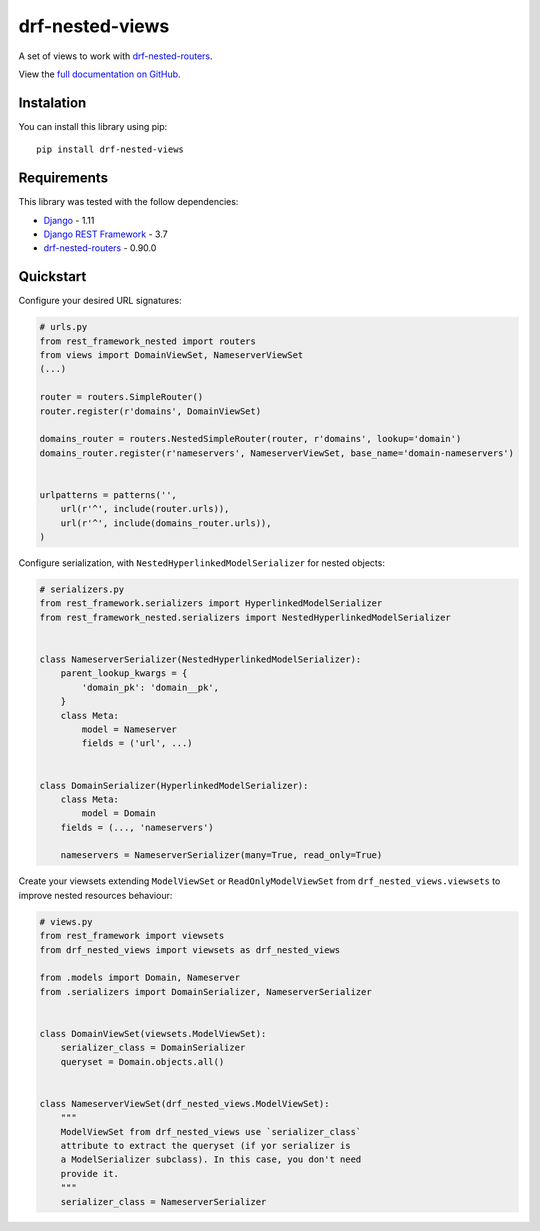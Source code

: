 drf-nested-views
================

A set of views to work with `drf-nested-routers`_.

View the `full documentation on GitHub`_.

Instalation
-----------

You can install this library using pip:

::

    pip install drf-nested-views

Requirements
------------

This library was tested with the follow dependencies:

-  `Django`_ - 1.11
-  `Django REST Framework`_ - 3.7
-  `drf-nested-routers`_ - 0.90.0

Quickstart
----------

Configure your desired URL signatures:

.. code:: python

    # urls.py
    from rest_framework_nested import routers
    from views import DomainViewSet, NameserverViewSet
    (...)

    router = routers.SimpleRouter()
    router.register(r'domains', DomainViewSet)

    domains_router = routers.NestedSimpleRouter(router, r'domains', lookup='domain')
    domains_router.register(r'nameservers', NameserverViewSet, base_name='domain-nameservers')


    urlpatterns = patterns('',
        url(r'^', include(router.urls)),
        url(r'^', include(domains_router.urls)),
    )

Configure serialization, with ``NestedHyperlinkedModelSerializer`` for
nested objects:

.. code:: python

    # serializers.py
    from rest_framework.serializers import HyperlinkedModelSerializer
    from rest_framework_nested.serializers import NestedHyperlinkedModelSerializer


    class NameserverSerializer(NestedHyperlinkedModelSerializer):
        parent_lookup_kwargs = {
            'domain_pk': 'domain__pk',
        }
        class Meta:
            model = Nameserver
            fields = ('url', ...)


    class DomainSerializer(HyperlinkedModelSerializer):
        class Meta:
            model = Domain
        fields = (..., 'nameservers')

        nameservers = NameserverSerializer(many=True, read_only=True)

Create your viewsets extending ``ModelViewSet`` or
``ReadOnlyModelViewSet`` from ``drf_nested_views.viewsets`` to improve
nested resources behaviour:

.. code:: python

    # views.py
    from rest_framework import viewsets
    from drf_nested_views import viewsets as drf_nested_views

    from .models import Domain, Nameserver
    from .serializers import DomainSerializer, NameserverSerializer


    class DomainViewSet(viewsets.ModelViewSet):
        serializer_class = DomainSerializer
        queryset = Domain.objects.all()


    class NameserverViewSet(drf_nested_views.ModelViewSet):
        """
        ModelViewSet from drf_nested_views use `serializer_class`
        attribute to extract the queryset (if yor serializer is 
        a ModelSerializer subclass). In this case, you don't need 
        provide it.
        """
        serializer_class = NameserverSerializer

.. _drf-nested-routers: https://github.com/alanjds/drf-nested-routers
.. _full documentation on GitHub: https://github.com/weynelucas/drf-nested-views/
.. _Django: https://www.djangoproject.com/
.. _Django REST Framework: http://www.django-rest-framework.org/